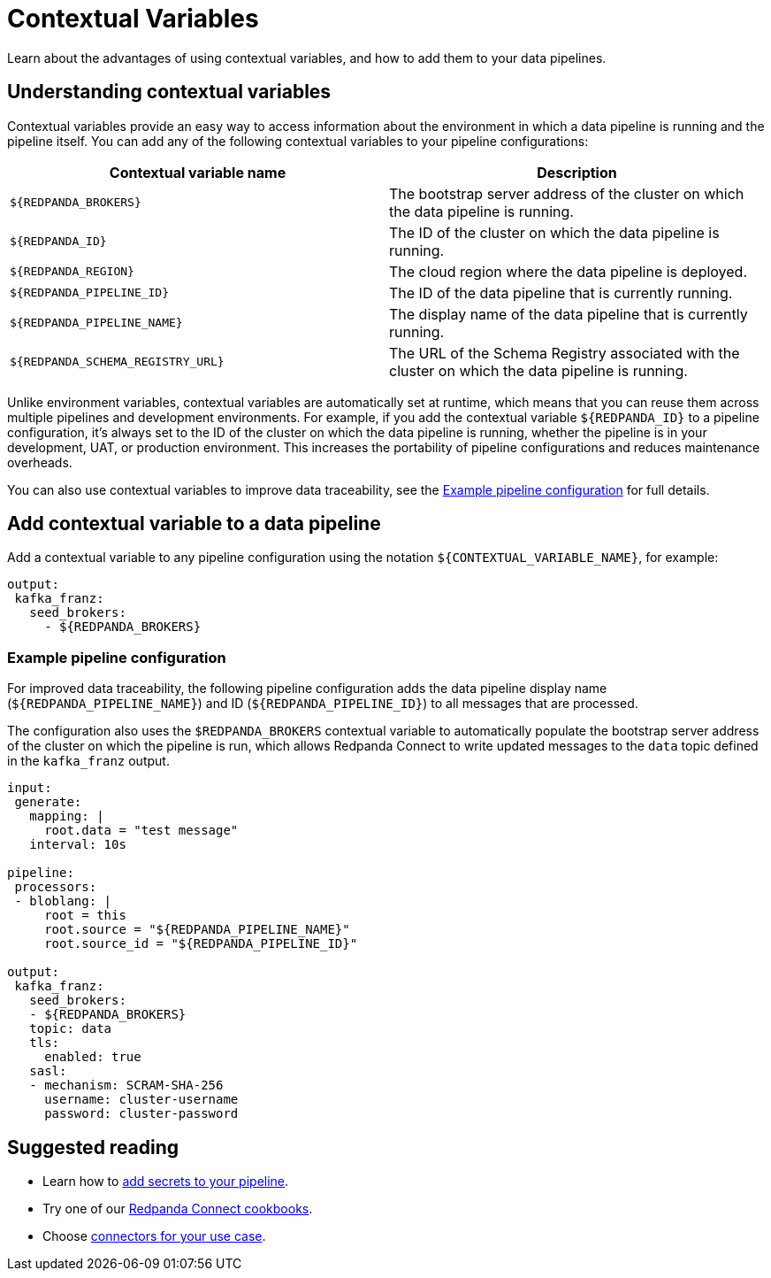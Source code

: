 = Contextual Variables
:description: Learn about the advantages of using contextual variables, and how to add them to your data pipelines.

{description}

== Understanding contextual variables

Contextual variables provide an easy way to access information about the environment in which a data pipeline is running and the pipeline itself. You can add any of the following contextual variables to your pipeline configurations:

|===
| Contextual variable name | Description

| `$\{REDPANDA_BROKERS}`
| The bootstrap server address of the cluster on which the data pipeline is running.

| `$\{REDPANDA_ID}`
| The ID of the cluster on which the data pipeline is running.

| `$\{REDPANDA_REGION}`
| The cloud region where the data pipeline is deployed.

| `$\{REDPANDA_PIPELINE_ID}`
| The ID of the data pipeline that is currently running.

| `$\{REDPANDA_PIPELINE_NAME}`
| The display name of the data pipeline that is currently running.

| `$\{REDPANDA_SCHEMA_REGISTRY_URL}`
| The URL of the Schema Registry associated with the cluster on which the data pipeline is running.

|===

Unlike environment variables, contextual variables are automatically set at runtime, which means that you can reuse them across multiple pipelines and development environments. For example, if you add the contextual variable `$\{REDPANDA_ID}` to a pipeline configuration, it’s always set to the ID of the cluster on which the data pipeline is running, whether the pipeline is in your development, UAT, or production environment. This increases the portability of pipeline configurations and reduces maintenance overheads.

You can also use contextual variables to improve data traceability, see the <<example-pipeline-configuration,Example pipeline configuration>> for full details.

== Add contextual variable to a data pipeline

Add a contextual variable to any pipeline configuration using the notation `$\{CONTEXTUAL_VARIABLE_NAME}`, for example:

[,yaml]
----
output:
 kafka_franz:
   seed_brokers:
     - ${REDPANDA_BROKERS}
----

=== Example pipeline configuration

For improved data traceability, the following pipeline configuration adds the data pipeline display name (`$\{REDPANDA_PIPELINE_NAME}`) and ID (`$\{REDPANDA_PIPELINE_ID}`) to all messages that are processed. 

The configuration also uses the `$REDPANDA_BROKERS` contextual variable to automatically populate the bootstrap server address of the cluster on which the pipeline is run, which allows Redpanda Connect to write updated messages to the `data` topic defined in the `kafka_franz` output.

[,yaml]
----
input:
 generate:
   mapping: |
     root.data = "test message"
   interval: 10s

pipeline:
 processors:
 - bloblang: |
     root = this
     root.source = "${REDPANDA_PIPELINE_NAME}"
     root.source_id = "${REDPANDA_PIPELINE_ID}"

output:
 kafka_franz:
   seed_brokers:
   - ${REDPANDA_BROKERS}
   topic: data
   tls:
     enabled: true
   sasl:
   - mechanism: SCRAM-SHA-256
     username: cluster-username
     password: cluster-password
----

== Suggested reading

* Learn how to xref:develop:connect/configuration/secret-management.adoc[add secrets to your pipeline].
* Try one of our xref:cookbooks:index.adoc[Redpanda Connect cookbooks].
* Choose xref:develop:connect/components/catalog.adoc[connectors for your use case].
